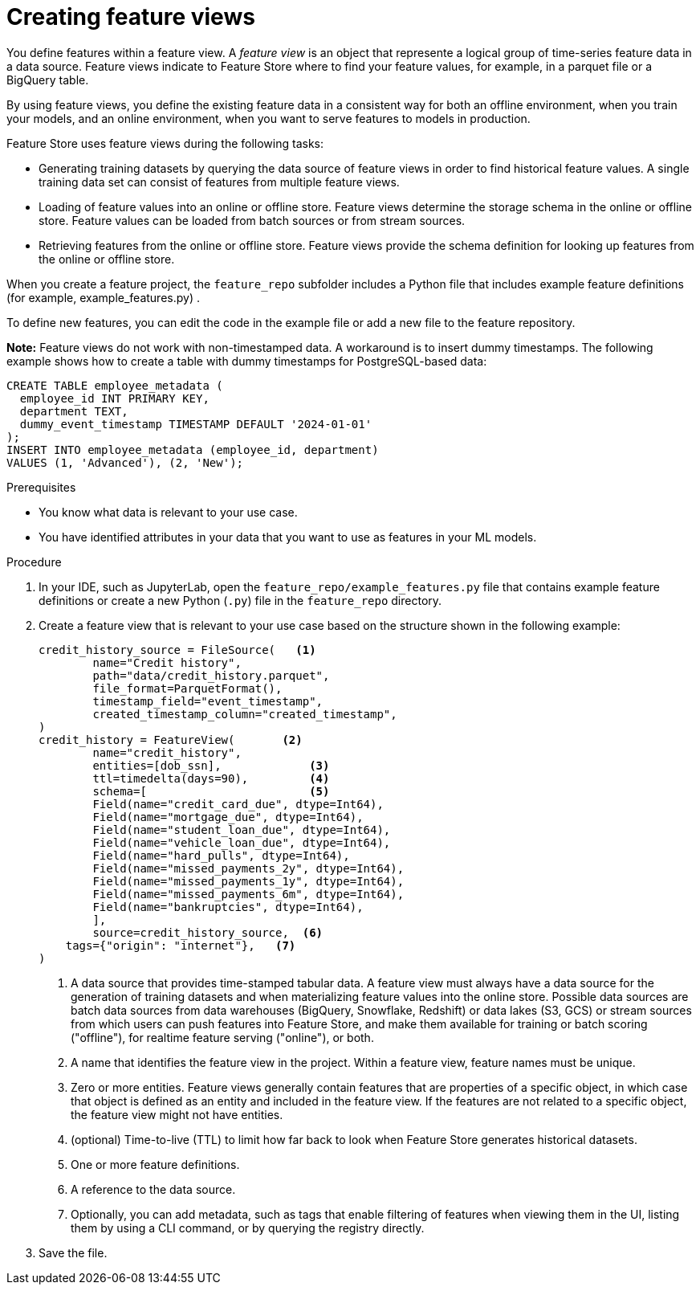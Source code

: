 :_module-type: PROCEDURE

[id='creating-feature-views_{context}']
= Creating feature views
 
You define features within a feature view. A _feature view_ is an object that represente a logical group of time-series feature data in a data source. Feature views indicate to Feature Store where to find your feature values, for example, in a parquet file or a BigQuery table.

By using feature views, you define the existing feature data in a consistent way for both an offline environment, when you train your models, and an online environment, when you want to serve features to models in production.

Feature Store uses feature views during the following tasks:

* Generating training datasets by querying the data source of feature views in order to find historical feature values. A single training data set can consist of features from multiple feature views.

* Loading of feature values into an online or offline  store. Feature views determine the storage schema in the online or offline store. Feature values can be loaded from batch sources or from stream sources.

* Retrieving features from the online or offline store. Feature views provide the schema definition for looking up features from the online or offline store.

When you create a feature project, the `feature_repo` subfolder includes a Python file that includes example feature definitions (for example, example_features.py) .

To define new features, you can edit the code in the example file or add a new file to the feature repository.

*Note:* Feature views do not work with non-timestamped data. A workaround is to insert dummy timestamps. The following example shows how to create a table with dummy timestamps for PostgreSQL-based data:

[source,python]
----
CREATE TABLE employee_metadata (
  employee_id INT PRIMARY KEY,
  department TEXT,
  dummy_event_timestamp TIMESTAMP DEFAULT '2024-01-01'
);
INSERT INTO employee_metadata (employee_id, department)
VALUES (1, 'Advanced'), (2, 'New');
----

.Prerequisites

* You know what data is relevant to your use case. 
* You have identified attributes in your data that you want to use as features in your ML models.

.Procedure

. In your IDE, such as JupyterLab, open the `feature_repo/example_features.py` file that contains example feature definitions or create a new Python (`.py`) file in the `feature_repo` directory.

. Create a feature view that is relevant to your use case based on the structure shown in the following example:
+
[source,python]
----
credit_history_source = FileSource(   <1>
	name="Credit history",
	path="data/credit_history.parquet",
	file_format=ParquetFormat(),
	timestamp_field="event_timestamp",
	created_timestamp_column="created_timestamp",
)
credit_history = FeatureView(       <2>
	name="credit_history",
	entities=[dob_ssn],             <3>
	ttl=timedelta(days=90),         <4>
	schema=[                        <5>
    	Field(name="credit_card_due", dtype=Int64),
    	Field(name="mortgage_due", dtype=Int64),
    	Field(name="student_loan_due", dtype=Int64),
    	Field(name="vehicle_loan_due", dtype=Int64),
    	Field(name="hard_pulls", dtype=Int64),
    	Field(name="missed_payments_2y", dtype=Int64),
    	Field(name="missed_payments_1y", dtype=Int64),
    	Field(name="missed_payments_6m", dtype=Int64),
    	Field(name="bankruptcies", dtype=Int64),
	],
	source=credit_history_source,  <6>
    tags={"origin": "internet"},   <7>
)
----
+
<1> A data source that provides time-stamped tabular data. A feature view must always have a data source for the generation of training datasets and when materializing feature values into the online store. Possible data sources are batch data sources from data warehouses (BigQuery, Snowflake, Redshift) or data lakes (S3, GCS) or stream sources from which users can push features into Feature Store, and make them available for training or batch scoring ("offline"), for realtime feature serving ("online"), or both.
<2> A name that identifies the feature view in the project. Within a feature view, feature names must be unique.
<3> Zero or more entities. Feature views generally contain features that are properties of a specific object, in which case that object is defined as an entity and included in the feature view. If the features are not related to a specific object, the feature view might not have entities.
<4> (optional) Time-to-live (TTL) to limit how far back to look when Feature Store generates historical datasets.
<5> One or more feature definitions.
<6> A reference to the data source.
<7> Optionally, you can add metadata, such as tags that enable filtering of features when viewing them in the UI, listing them by using a CLI command, or by querying the registry directly.

. Save the file.
